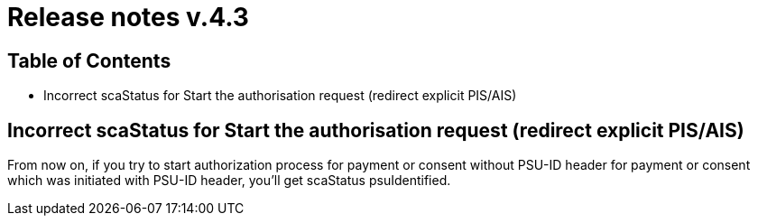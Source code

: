 = Release notes v.4.3

== Table of Contents

* Incorrect scaStatus for Start the authorisation request (redirect explicit PIS/AIS)

== Incorrect scaStatus for Start the authorisation request (redirect explicit PIS/AIS)

From now on, if you try to start authorization process for payment or consent without PSU-ID header for  payment or
consent which was initiated with PSU-ID header, you’ll get scaStatus psuIdentified.
